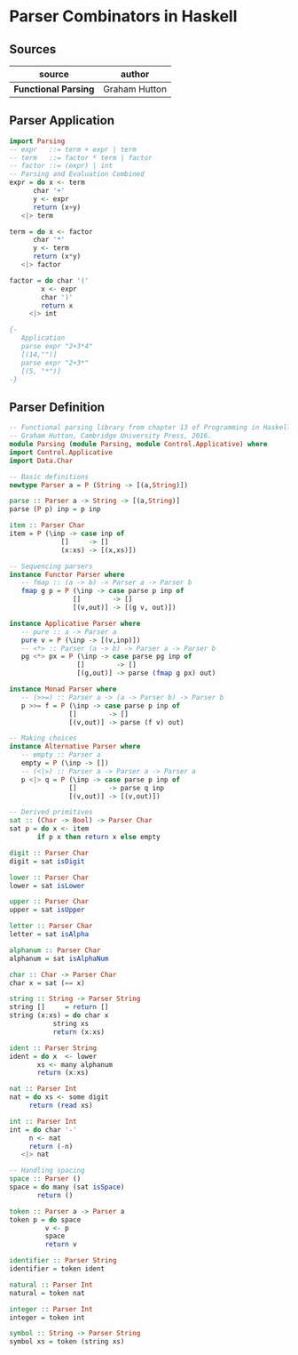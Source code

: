 * Parser Combinators in Haskell

** Sources

| source               | author        |
|----------------------+---------------|
| *Functional Parsing* | Graham Hutton |

** Parser Application

#+begin_src haskell
  import Parsing
  -- expr   ::= term + expr | term
  -- term   ::= factor * term | factor
  -- factor ::= (expr) | int
  -- Parsing and Evaluation Combined
  expr = do x <- term
	    char '+'
	    y <- expr
	    return (x+y)
	 <|> term

  term = do x <- factor
	    char '*'
	    y <- term
	    return (x*y)
	 <|> factor

  factor = do char '('
	      x <- expr
	      char ')'
	      return x
	   <|> int

  {-
     Application
     parse expr "2+3*4"
     [(14,"")]
     parse expr "2+3*"
     [(5, "*")]
  -} 
#+end_src

** Parser Definition

#+begin_src haskell
  -- Functional parsing library from chapter 13 of Programming in Haskell,
  -- Graham Hutton, Cambridge University Press, 2016.
  module Parsing (module Parsing, module Control.Applicative) where
  import Control.Applicative
  import Data.Char

  -- Basic definitions
  newtype Parser a = P (String -> [(a,String)])

  parse :: Parser a -> String -> [(a,String)]
  parse (P p) inp = p inp

  item :: Parser Char
  item = P (\inp -> case inp of
		       []     -> []
		       (x:xs) -> [(x,xs)])

  -- Sequencing parsers
  instance Functor Parser where
     -- fmap :: (a -> b) -> Parser a -> Parser b
     fmap g p = P (\inp -> case parse p inp of
			      []        -> []
			      [(v,out)] -> [(g v, out)])

  instance Applicative Parser where
     -- pure :: a -> Parser a
     pure v = P (\inp -> [(v,inp)])
     -- <*> :: Parser (a -> b) -> Parser a -> Parser b
     pg <*> px = P (\inp -> case parse pg inp of
			       []        -> []
			       [(g,out)] -> parse (fmap g px) out)

  instance Monad Parser where
     -- (>>=) :: Parser a -> (a -> Parser b) -> Parser b
     p >>= f = P (\inp -> case parse p inp of
			     []        -> []
			     [(v,out)] -> parse (f v) out)

  -- Making choices
  instance Alternative Parser where
     -- empty :: Parser a
     empty = P (\inp -> [])
     -- (<|>) :: Parser a -> Parser a -> Parser a
     p <|> q = P (\inp -> case parse p inp of
			     []        -> parse q inp
			     [(v,out)] -> [(v,out)])

  -- Derived primitives
  sat :: (Char -> Bool) -> Parser Char
  sat p = do x <- item
	     if p x then return x else empty

  digit :: Parser Char
  digit = sat isDigit

  lower :: Parser Char
  lower = sat isLower

  upper :: Parser Char
  upper = sat isUpper

  letter :: Parser Char
  letter = sat isAlpha

  alphanum :: Parser Char
  alphanum = sat isAlphaNum

  char :: Char -> Parser Char
  char x = sat (== x)

  string :: String -> Parser String
  string []     = return []
  string (x:xs) = do char x
		     string xs
		     return (x:xs)

  ident :: Parser String
  ident = do x  <- lower
	     xs <- many alphanum
	     return (x:xs)

  nat :: Parser Int
  nat = do xs <- some digit
	   return (read xs)

  int :: Parser Int
  int = do char '-'
	   n <- nat
	   return (-n)
	 <|> nat

  -- Handling spacing
  space :: Parser ()
  space = do many (sat isSpace)
	     return ()

  token :: Parser a -> Parser a
  token p = do space
	       v <- p
	       space
	       return v

  identifier :: Parser String
  identifier = token ident

  natural :: Parser Int
  natural = token nat

  integer :: Parser Int
  integer = token int

  symbol :: String -> Parser String
  symbol xs = token (string xs)
#+end_src
